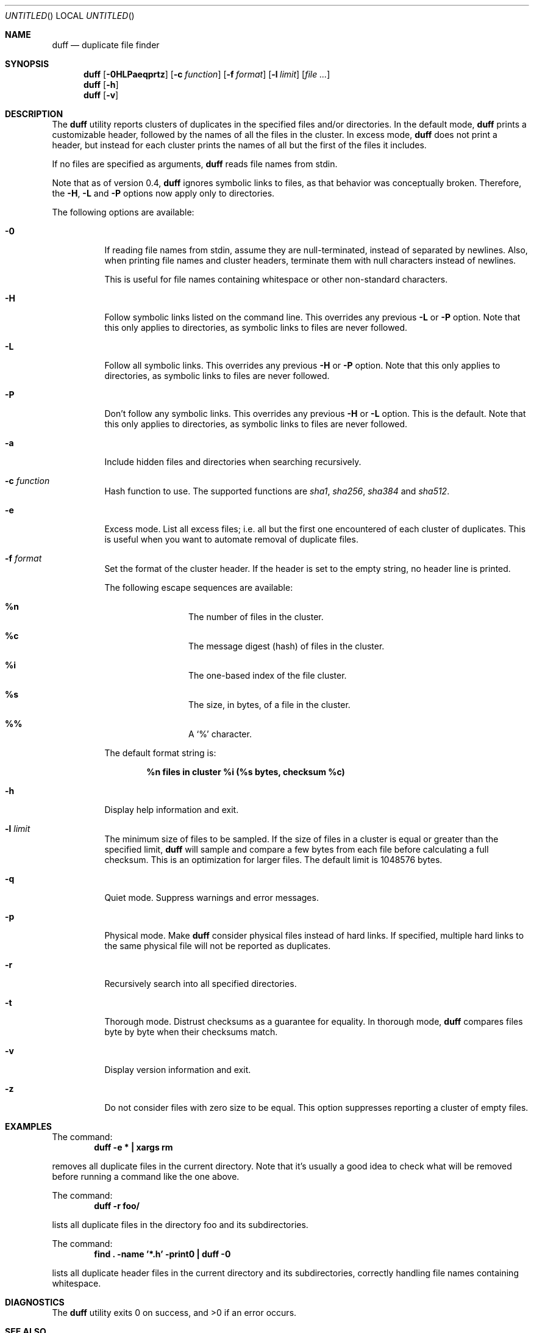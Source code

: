 .\" Copyright (c) Camilla Berglund <elmindreda@users.sourceforge.net>
.\" This document is licensed under the zlib/libpng license.
.\" Please see the file `COPYING' for license details.
.\"
.Dd November 7, 2006
.Os
.Dt DUFF 1
.Sh NAME
.Nm duff
.Nd duplicate file finder
.Sh SYNOPSIS
.Nm
.Op Fl 0HLPaeqprtz
.Op Fl c Ar function
.Op Fl f Ar format
.Op Fl l Ar limit
.Op Ar
.Nm
.Op Fl h
.Nm
.Op Fl v
.Sh DESCRIPTION
The
.Nm
utility reports clusters of duplicates in the specified files and/or directories.
In the default mode,
.Nm
prints a customizable header, followed by the names of all the files in the cluster.
In excess mode,
.Nm
does not print a header, but instead for each cluster prints the names of all but the first of the files it includes.
.Pp
If no files are specified as arguments,
.Nm
reads file names from stdin.
.Pp
Note that as of version 0.4,
.Nm
ignores symbolic links to files, as that behavior was conceptually broken.
Therefore, the
.Fl H , L
and
.Fl P
options now apply only to directories.
.Pp
The following options are available:
.Bl -tag -width indent
.It Fl 0
If reading file names from stdin, assume they are null-terminated, instead of separated by newlines.
Also, when printing file names and cluster headers, terminate them with null characters instead of newlines.
.Pp
This is useful for file names containing whitespace or other non-standard characters.
.It Fl H
Follow symbolic links listed on the command line.
This overrides any previous
.Fl L
or
.Fl P
option.
Note that this only applies to directories, as symbolic links to files are never followed.
.It Fl L
Follow all symbolic links.
This overrides any previous
.Fl H
or
.Fl P
option.
Note that this only applies to directories, as symbolic links to files are never followed.
.It Fl P
Don't follow any symbolic links.
This overrides any previous
.Fl H
or
.Fl L
option.
This is the default.
Note that this only applies to directories, as symbolic links to files are never followed.
.It Fl a
Include hidden files and directories when searching recursively.
.It Fl c Ar function
Hash function to use.
The supported functions are 
.Ar sha1 , sha256 , sha384
and
.Ar sha512 .
.It Fl e
Excess mode. List all excess files; i.e. all but the first one encountered of each cluster of duplicates.
This is useful when you want to automate removal of duplicate files.
.It Fl f Ar format
Set the format of the cluster header.
If the header is set to the empty string, no header line is printed.
.Pp
The following escape sequences are available:
.Bl -hang -offset left
.It Cm %n
The number of files in the cluster.
.It Cm %c
The message digest (hash) of files in the cluster.
.It Cm %i
The one-based index of the file cluster.
.It Cm %s
The size, in bytes, of a file in the cluster.
.It Cm %%
A
.Sq %
character.
.El
.Pp
The default format string is:
.Pp
.Dl %n files in cluster %i (%s bytes, checksum %c)
.It Fl h
Display help information and exit.
.It Fl l Ar limit
The minimum size of files to be sampled.
If the size of files in a cluster is equal or greater than the specified limit,
.Nm
will sample and compare a few bytes from each file before calculating a full checksum.
This is an optimization for larger files.
The default limit is 1048576 bytes.
.It Fl q
Quiet mode.
Suppress warnings and error messages.
.It Fl p
Physical mode.
Make
.Nm
consider physical files instead of hard links.
If specified, multiple hard links to the same physical file will not be reported as duplicates.
.It Fl r
Recursively search into all specified directories.
.It Fl t
Thorough mode.
Distrust checksums as a guarantee for equality.
In thorough mode,
.Nm
compares files byte by byte when their checksums match.
.It Fl v
Display version information and exit.
.It Fl z
Do not consider files with zero size to be equal.
This option suppresses reporting a cluster of empty files.
.El
.Sh EXAMPLES
.\" TODO: Fix the formatting of the example commands.
The command:
.Dl duff -e * \&| xargs rm
.Pp
removes all duplicate files in the current directory.
Note that it's usually a good idea to check what will be removed before running a command like the one above.
.Pp
The command:
.Dl duff -r foo/
.Pp
lists all duplicate files in the directory foo and its subdirectories.
.Pp
The command:
.Dl find \&. -name '*.h' -print0 \&| duff -0
.Pp
lists all duplicate header files in the current directory and its subdirectories, correctly handling file names containing whitespace.
.Sh DIAGNOSTICS
.Ex -std
.Sh "SEE ALSO"
.Xr find 1 ,
.Xr xargs 1
.Sh AUTHORS
.An "Camilla Berglund" Aq elmindreda@users.sourceforge.net
.Sh BUGS
.Nm
no longer considers symbolic links to files potential duplicates, and will not report them.
This may break scripts relying on the previous behavior.
